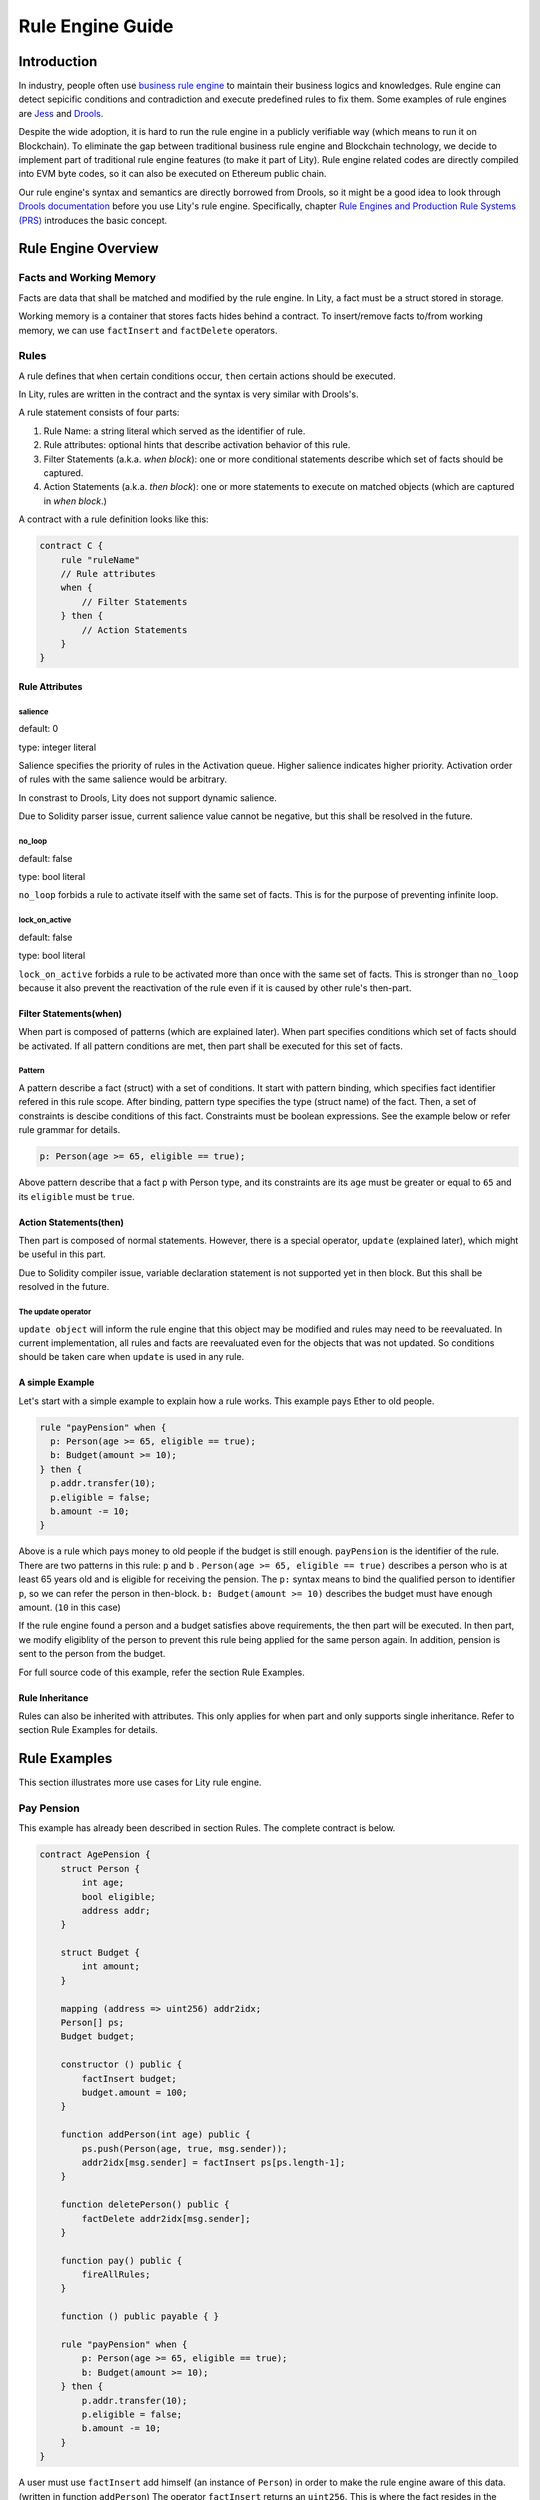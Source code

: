 Rule Engine Guide
=================

.. _rule-engine-guide:

Introduction
------------

In industry, people often use `business rule engine <https://en.wikipedia.org/wiki/Business_rules_engine>`_ to maintain their business logics and knowledges. Rule engine can detect sepicific conditions and contradiction and execute predefined rules to fix them. Some examples of rule engines are `Jess <https://www.jessrules.com>`_ and `Drools <https://www.drools.org/>`_.

Despite the wide adoption, it is hard to run the rule engine in a publicly verifiable way (which means to run it on Blockchain). To eliminate the gap between traditional business rule engine and Blockchain technology, we decide to implement part of traditional rule engine features (to make it part of Lity). Rule engine related codes are directly compiled into EVM byte codes, so it can also be executed on Ethereum public chain.

Our rule engine's syntax and semantics are directly borrowed from Drools, so it might be a good idea to look through `Drools documentation <https://www.drools.org/learn/documentation.html>`_ before you use Lity's rule engine.
Specifically, chapter `Rule Engines and Production Rule Systems (PRS) <https://docs.jboss.org/drools/release/7.1.0.Final/drools-docs/html_single/#_rule_engines_and_production_rule_systems_prs>`_ introduces the basic concept.

Rule Engine Overview
--------------------

Facts and Working Memory
""""""""""""""""""""""""
Facts are data that shall be matched and modified by the rule engine.
In Lity, a fact must be a struct stored in storage.

Working memory is a container that stores facts hides behind a contract. To insert/remove facts to/from working memory, we can use ``factInsert`` and ``factDelete`` operators.

Rules
"""""

A rule defines that ``when`` certain conditions occur, ``then`` certain actions should be executed.

In Lity, rules are written in the contract and the syntax is very similar with Drools's.

A rule statement consists of four parts:

1. Rule Name: a string literal which served as the identifier of rule.
2. Rule attributes: optional hints that describe activation behavior of this rule.
3. Filter Statements (a.k.a. *when block*): one or more conditional statements describe which set of facts should be captured.
4. Action Statements (a.k.a. *then block*): one or more statements to execute on matched objects (which are captured in *when block*.)

A contract with a rule definition looks like this:

.. code-block:: Lity

    contract C {
        rule "ruleName"
        // Rule attributes
        when {
            // Filter Statements
        } then {
            // Action Statements
        }
    }

Rule Attributes
~~~~~~~~~~~~~~~

salience
********
default: 0

type: integer literal

Salience specifies the priority of rules in the Activation queue.
Higher salience indicates higher priority.
Activation order of rules with the same salience would be arbitrary.

In constrast to Drools, Lity does not support dynamic salience.

Due to Solidity parser issue, current salience value cannot be negative, but this shall be resolved in the future.

no_loop
*******
default: false

type: bool literal

``no_loop`` forbids a rule to activate itself with the same set of facts.
This is for the purpose of preventing infinite loop.

lock_on_active
**************
default: false

type: bool literal

``lock_on_active`` forbids a rule to be activated more than once with the same set of facts.
This is stronger than ``no_loop`` because it also prevent the reactivation of the rule even if it is caused by other rule's then-part.

Filter Statements(when)
~~~~~~~~~~~~~~~~~~~~~~~
When part is composed of patterns (which are explained later).
When part specifies conditions which set of facts should be activated.
If all pattern conditions are met, then part shall be executed for this set of facts.

Pattern
*******
A pattern describe a fact (struct) with a set of conditions.
It start with pattern binding, which specifies fact identifier refered in this rule scope.
After binding, pattern type specifies the type (struct name) of the fact.
Then, a set of constraints is descibe conditions of this fact.
Constraints must be boolean expressions.
See the example below or refer rule grammar for details.

.. code-block:: Lity

    p: Person(age >= 65, eligible == true);

Above pattern describe that a fact ``p`` with Person type, and its constraints are its ``age`` must be greater or equal to ``65`` and its ``eligible`` must be ``true``.

Action Statements(then)
~~~~~~~~~~~~~~~~~~~~~~~
Then part is composed of normal statements.
However, there is a special operator, ``update`` (explained later), which might be useful in this part.

Due to Solidity compiler issue, variable declaration statement is not supported yet in then block.
But this shall be resolved in the future.

The update operator
*******************
``update object`` will inform the rule engine that this object may be modified and rules may need to be reevaluated.
In current implementation, all rules and facts are reevaluated even for the objects that was not updated.
So conditions should be taken care when ``update`` is used in any rule.

A simple Example
~~~~~~~~~~~~~~~~
Let's start with a simple example to explain how a rule works.
This example pays Ether to old people.

.. code-block:: Lity

   rule "payPension" when {
     p: Person(age >= 65, eligible == true);
     b: Budget(amount >= 10);
   } then {
     p.addr.transfer(10);
     p.eligible = false;
     b.amount -= 10;
   }

Above is a rule which pays money to old people if the budget is still enough.
``payPension`` is the identifier of the rule.
There are two patterns in this rule: ``p`` and ``b`` .
``Person(age >= 65, eligible == true)`` describes a person who is at least 65 years old and is eligible for receiving the pension.
The ``p:`` syntax means to bind the qualified person to identifier ``p``, so we can refer the person in then-block.
``b: Budget(amount >= 10)`` describes the budget must have enough amount. (``10`` in this case)

If the rule engine found a person and a budget satisfies above requirements, the then part will be executed.
In then part, we modify eligiblity of the person to prevent this rule being applied for the same person again.
In addition, pension is sent to the person from the budget.

For full source code of this example, refer the section Rule Examples.

Rule Inheritance
~~~~~~~~~~~~~~~~
Rules can also be inherited with attributes.
This only applies for when part and only supports single inheritance.
Refer to section Rule Examples for details.

Rule Examples
-------------
This section illustrates more use cases for Lity rule engine.

Pay Pension
"""""""""""

This example has already been described in section Rules.
The complete contract is below.

.. code-block:: Lity

    contract AgePension {
        struct Person {
            int age;
            bool eligible;
            address addr;
        }

        struct Budget {
            int amount;
        }

        mapping (address => uint256) addr2idx;
        Person[] ps;
        Budget budget;

        constructor () public {
            factInsert budget;
            budget.amount = 100;
        }

        function addPerson(int age) public {
            ps.push(Person(age, true, msg.sender));
            addr2idx[msg.sender] = factInsert ps[ps.length-1];
        }

        function deletePerson() public {
            factDelete addr2idx[msg.sender];
        }

        function pay() public {
            fireAllRules;
        }

        function () public payable { }

        rule "payPension" when {
            p: Person(age >= 65, eligible == true);
            b: Budget(amount >= 10);
        } then {
            p.addr.transfer(10);
            p.eligible = false;
            b.amount -= 10;
        }
    }

A user must use ``factInsert`` add himself (an instance of ``Person``) in order to make the rule engine aware of this data. (written in function ``addPerson``)
The operator ``factInsert`` returns an ``uint256``.
This is where the fact resides in the storage, and this address is recorded in mapping ``addr2idx``.
The user will be able to remove himself from the engine by ``factDelete`` with the fact storage address. (written in function ``deletePerson``)

The rule ``payPension`` decribes that gives everyone more than age 65. (already explained in section Rules)

The age pension is paid when ``fireAllRules`` is executed. (written in function ``pay``)
``fireAllRules`` triggers the rules to find matched rules and apply then part for the corresponding facts.

Fibonacci numbers
"""""""""""""""""

Here we demostrate how to use rule engine to calculate fibonacci numbers.

First, we define a struct to represent a fibonacci number:

.. code-block:: Lity

  struct E {
      int256 index;
      int256 value;
  }


The struct has two members. ``index`` records the index of this fibonacci number, and ``value`` records the value of the fibonacci number. If the ``value`` is unknown, we set it to ``-1``.

We can now define a rule representing fibonacci number's recurrence relation: :math:`f_n = f_{n-1} + f_{n-2}`.

.. code-block:: Lity

    rule "buildFibonacci" when {
        x1: E(value != -1, i1: index);
        x2: E(value != -1, index == i1+1, i2: index);
        x3: E(value == -1, index == i2+1);
    } then {
        x3.value = x1.value+x2.value;
        update x3;
    }

Note that the ``update x3;`` inside rule's RHS is essential; the update statement informs the rule engine that the value of ``x3`` has been updated, and all future rule match should not depend on the old value of it.

Let's insert initial terms and unknown fibonacci numbers into working memory

.. code-block:: Lity

   // es is a storage array storing `E`
   es.push(E(0, 0));
   factInsert es[es.length - 1];
   es.push(E(1, 1));
   factInsert es[es.length - 1];
   for (int i = 2 ; i < 10 ; i++) {
       es.push(E(i, -1));
       factInsert es[es.length - 1];
   }

Working memory now contains :math:`f_0`, :math:`f_1`, ... , :math:`f_{10}`. And only :math:`f_0` and :math:`f_1`'s value are known. We can now use ``fireAllRules`` statement to start the rule engine, and all fibonacci numbers should be calculated accordingly.

Complete source of the contract:

.. code-block:: Lity

  contract C {
      struct E {
          int256 index;
          int256 value;
      }

      rule "buildFibonacci" when {
          x1: E(value != -1);
          x2: E(value != -1, index == x1.index+1);
          x3: E(value == -1, index == x2.index+1);
      } then {
          x3.value = x1.value+x2.value;
          update x3;
      }

      E[] es;

      constructor() public {
          es.push(E(0, 0));
          factInsert es[es.length - 1];
          es.push(E(1, 1));
          factInsert es[es.length - 1];
          for (int i = 2 ; i < 10 ; i++) {
              es.push(E(i, -1));
              factInsert es[es.length - 1];
          }
      }

      function calc() public returns (bool) {
          fireAllRules;
          return true;
      }

      function get(uint256 x) public view returns (int256) {
          return es[x].value;
      }

      function () public payable { }
  }



Examples of salience
""""""""""""""""""""

If you want some rules to be processed first than other rules (i.e higher priority), ``salience`` keyword can be used. The bigger the number specified, the higher the priority it have.

.. code-block:: Lity

   rule "test1" salience 20 when {
     p: Person(val >= 10);
   } then {
     p.addr.send(1);
     p.val--;
     update p;
   }

   rule "test2" salience 30 when {
     p: Person(val >= 20);
   } then {
     p.addr.send(2);
     p.val--;
     update p;
   }

In the above example, the second rule will have higher priority.

Examples of no_Loop and lock_on_active
""""""""""""""""""""""""""""""""""""""
Sometimes you may want to update a fact but the activation of the same rule by the same set of fact is not desired.

.. code-block:: Lity

   rule "test" when {
     p: Person(age >= 20);
   } then {
     p.age++;
     p.addr.send(1);
     update p;
   }

If you tried to ``fireAllRules``, the above rule may keep firing (until ``p.age`` overflows). To make it fire only once for each ``fireAllRules``, we can use ``no_loop`` keyword.

.. code-block:: Lity

   rule "test" no_loop true when {
     p: Person(age >= 20);
   } then {
     p.age++;
     p.addr.send(1);
     update p;
   }

Example of rule inheritance
"""""""""""""""""""""""""""
Sometimes constraints of a rule is based on constraints of another rule.
In this case, this rule can ``extends`` another rule.

For example, a department store wants to give elder customers 10 percent discount and their cars free parking.
The discount rule is described as below.

.. code-block:: Lity

    rule "Give 10% discount to customers older than 60"
    when {
        customer : Customer( age > 60 );
    } then {
        customer.discount = 10;
    }

The free parking rule can ``extends`` the constraint of elder customers (older then 60).
Then this rule can be written as below.

.. code-block:: Lity

    rule "Give free parking to customers older than 60"
        extends "Give 10% discount to customers older than 60"
    when {
        car : Car ( ownerID == customer.id );
    } then {
        car.freeParking = true ;
    }

The rule above (with ``extends``) is equivalent to the rule written without ``extends``.

.. code-block:: Lity

    rule "Give free parking to customers older than 60"
    when {
        customer : Customer( age > 60 );
        car : Car ( ownerID == customer.id );
    } then {
        car.freeParking = true ;
    }

Insurance rating
""""""""""""""""

Insurance claim
"""""""""""""""

Consider a travel insurance that provides claim for fight delay.
See the table below.

===========  ==============================================
Delay hours  Compensation
===========  ==============================================
4 or more    5000
6 or more    5000 or accountable expense no more than 15000
===========  ==============================================

The first rule (4 hours or more) is represented as below.

.. code-block:: Lity

    rule "four hour fix amount" when{
        p: Person()
        f: Flight(delay >= 4, id == p.flightID)
    } then {
        p.claimAmount = max(5000, p.claimAmount);
    }

For the second rule (6 hours or more), 5000 dollar compensation is implied in the first rule, so we only need to consider the limited expense here.

.. code-block:: Lity

    rule "six hour limited amount" when{
        p: Person()
        f: Flight(delay >= 6, id == p.flightID)
    } then {
        p.claimAmount = max(min(p.delayExpense, 15000), p.claimAmount);
    }

Cashier
"""""""

In the simplest way, cashier sum up all item prices for the amount.
Consider restaurants for example, a hamburger costs 50 dollars and a drink costs 30 dollars, and these sum up to 80 dollars.
This summation rule could be simply represented as below.

.. code-block:: Lity

    rule "Burger"
    salience 10
    lock_on_active
    when{
        b: Burger();
        bl: Bill();
    } then {
        bl.amount += 50;
    }

    rule "Drink"
    salience 10
    lock_on_active
    when{
        d: Drink();
        bl: Bill();
    } then {
        bl.amount += 30;
    }

However, many restaurants offer meal combo discount.
For example, a drink with a hamburger is discounted for 10 dollars.
With rule engine, this discount rule can be automatically applied as below.

.. code-block:: Lity

    rule "Combo" when{
        b: Burger(combo==-1);
        d: Drink(combo==-1);
        bl: Bill();
    } then {
        b.combo = bl.nCombo;
        d.combo = bl.nCombo;
        bl.nCombo++;
        bl.amount -= 10;
        update b;
        update d;
    }

``nCombo`` of the bill is the number of combos, and ``combo`` of a burger/drink denotes the combo number (``-1`` denotes no combo) that burger/drink belongs to.
Each burger or drink belongs to at most one combo to prevent duplicated discounts.

Credit card cash back
"""""""""""""""""""""
Many credit cards offer conditional cash back.
For this example, cash back rates is determined by the total bill amount (of that month).
See the rate table below.

==========  ==============
Amount      Cash back rate
==========  ==============
<5000       0.5%
5000~9999   1.0%
>9999       1.5%
==========  ==============

This cash back rule can be represeted as below.

.. code-block:: Lity

    rule "poor cash back rate" when{
        b: Bill(amount < 5000);
    } then {
        b.cashBack = b.amount * 5 / 1000;
    }

    rule "sad cash back rate" when{
        b: Bill(amount>=5000, amount < 10000);
    } then {
        b.cashBack = b.amount * 10 / 1000;
    }

    rule "acceptable cash back rate" when{
        b: Bill(amount>=10000);
    } then {
        b.cashBack = b.amount * 15 / 1000;
    }

Tax caculation
""""""""""""""
In this example, we illustrate how to caculate tax by rule engine.
In most countries, tax rates are divides into brackets.
That is, certain income range is taxed for corresponding rates.
Often, more income indicates higher tax rates.

Take `this region <https://www.ntbt.gov.tw/etwmain/web/ETW118W/CON/2074/5702201758651492080>`_ for example
(For simplicity, we ignore deductions and exemptions for real tax rules. Thus, actual tax rates would be lower.),
the corresponding rate table is below.

=====================  ==============
Net income             Tax rate
=====================  ==============
        0 ~   540,000   5%
  540,000 ~ 1,210,000  12%
1,210,001 ~ 2,420,000  20%
2,420,001 ~ 4,530,000  30%
4,530,001 ~ ∞          40%
=====================  ==============

For the first tax bracket, net income from 0 to 540000 is taxed for 5%.
This is represented as below.

.. code-block:: Lity

    rule "first bracket" when{
        p: Person(salary > 0)
    } then {
        p.tax += min(540000, p.salary) * 5 / 100;
    }

Similarly, net income from 540001 to 1210000 is taxed for 12% in the second tax bracket.
Note that income 540000 has already been taxed in the first tax bracket, so the amount taxed here should minus 540000.

.. code-block:: Lity

    rule "second bracket" when{
        p: Person(salary > 540000)
    } then {
        p.tax += (min(1210000, p.salary) - 540000) * 12 / 100;
    }

In the same way, rest brackets are represented as below.

.. code-block:: Lity

    rule "third bracket" when{
        p: Person(salary > 1210000)
    } then {
        p.tax += (min(2420000, p.salary) - 1210000) * 20 / 100;
    }

    rule "fourth bracket" when{
        p: Person(salary > 2420000)
    } then {
        p.tax += (min(4530000, p.salary) - 2420000) * 30 / 100;
    }

    rule "fifth bracket" when{
        p: Person(salary > 4530000)
    } then {
        p.tax += (p.salary - 4530000) * 40 / 100;
    }

Cats
""""

A cat is walking on a number line. Initially it is so hungry that it can't even move.
Fortunately, there are some cat foods scattered on the number line. And each cat food can provide some energy to the cat.
Whenever the cat's location equal to cat food's location, the cat will immediately eat all the cat foods on that location and gain energy to move forward.

First, we define our fact types:

.. code-block:: Lity

    struct Cat {
        uint256 id;
        uint256 energy;
    }
    struct CatLocation {
        uint256 id;
        uint256 value;
    }
    struct Food {
        uint256 location;
        uint256 energy;
        bool eaten;
    }

Here we model the problem in a way similiar to entity-relationship model. ``Cat`` and ``CatLocation`` has an one-to-one relationship.
Food represents a cat food on the number line, ``location`` represents its location, ``energy`` represents how much energy it can provide to Cat. Each unit of energy provides power for the cat to move one unit forward.

Now we can define 2 rules to solve the problem.

.. code-block:: Lity

    rule "catEatFood" salience 10
    when {
        c1: Cat();
        cl1: CatLocation(id == c1.id);
        f1: Food(location == cl1.value, !eaten);
    } then {
        c1.energy += f1.energy;
        update c1;
        f1.eaten = true;
        update f1;
    }

In the above rule, we first match ``Cat`` and ``CatLocation`` using ``id``, then match all not yet eaten food that have the same location.
If we successfully found a cat whose location equal to the food's location, we let the cat eat the food and tell rule engine that ``c1`` and ``f1``'s value have been modified, so that no food will be eaten twice, for example.

The second rule:

.. code-block:: Lity

    rule "catMoves" salience 0
    when {
        c1: Cat(energy > 0);
        cl1: CatLocation(id == c1.id);
    } then {
        c1.energy--;
        update c1;
        cl1.value++;
        update cl1;
    }

This rule states that if the cat have positive energy, it can move one unit forward.

``salience`` is set so that the cat eat the food whenever its location overlaps with food's location.


Complete source code of the contract:

.. code-block:: Lity

    contract C {
        struct Cat {
            uint256 id;
            uint256 energy;
        }
        struct CatLocation {
            uint256 id;
            uint256 value;
        }
        struct Food {
            uint256 location;
            uint256 energy;
            bool eaten;
        }

        // Note that rules appear first have higher priority,
        // so cats won't go through a food without eating it.
        rule "catEatFood" salience 10
        when {
            c1: Cat();
            cl1: CatLocation(id == c1.id);
            f1: Food(location == cl1.value, !eaten);
        } then {
            c1.energy += f1.energy;
            update c1;
            f1.eaten = true;
            update f1;
        }

        rule "catMoves" salience 0
        when {
            c1: Cat(energy > 0);
            cl1: CatLocation(id == c1.id);
        } then {
            c1.energy--;
            update c1;
            cl1.value++;
            update cl1;
        }

        Cat[] cats;
        CatLocation[] catLocations;
        uint256[] factIDs;
        Food[] foods;

        function addCat(uint256 initialLocation) public returns (bool) {
            uint256 newId = cats.length;
            cats.push(Cat(newId, 0));
            catLocations.push(CatLocation(newId, initialLocation));
            factIDs.push(factInsert cats[newId]);
            factIDs.push(factInsert catLocations[newId]);
            return true;
        }

        function addFood(uint256 location, uint256 energy) public returns (bool) {
            foods.push(Food(location, energy, false));
            factIDs.push(factInsert foods[foods.length-1]);
            return true;
        }

        function queryCatCoord(uint256 catId) public view returns (uint256) {
            assert(catLocations[catId].id == catId);
            return catLocations[catId].value;
        }

        function run() public returns (bool) {
            fireAllRules;
            return true;
        }

        function reset() public returns (bool) {
            for (uint256 i = 0; i < factIDs.length; i++)
                factDelete factIDs[i];
            delete cats;
            delete catLocations;
            delete factIDs;
            return true;
        }

        function () public payable { }
    }

Specifications
--------------
Rule Engine Operators
"""""""""""""""""""""

We have three operators to handle facts and working memory:

1. factInsert: add current object as a new fact to working memory.
2. factDelete: remove current object from the working memory.
3. fireAllRules: apply all rules on all facts in working memory.

factInsert
~~~~~~~~~~

This operator takes a struct with storage data location, evaluates to fact handle, which has type ``uint256``. Insert the reference to the storage struct into working memory.

For example:

.. code-block:: ts

   contract C {
     struct fact { int x; }
     fact[] facts;
     constructor() public {
        facts.push(fact(0));
        factInsert facts[facts.length-1]; // insert the fact into working memory
     }
   }

And note that the following statement cannot be compiled:

.. code-block:: ts

   factInsert fact(0);

The reason is that ``fact(0)`` is a reference with memory data location, which is not persistant thus cannot be inserted into working memory.

For more information about data location mechanism, please refer to `solidity's documentation <https://solidity.readthedocs.io/en/v0.4.25/types.html#data-location>`_

factDelete
~~~~~~~~~~

This operator takes a fact handle (uint256) and evaluates to void. Removes the reference of the fact from working memory.

fireAllRules
~~~~~~~~~~~~

``fireAllRules`` is a special statement that launches lity rule engine execution, it works like drools' ``ksession.fireAllRules()`` API.

Grammar
"""""""

Grammar of rule definition:

.. code-block:: bnf

   Rule = 'rule' StringLiteral RuleAttributes 'when' '{' RuleLHS '}' 'then' '{' RuleRHS '}'
   RuleLHS = ( ( Identifier ':' )? FactMatchExpr ';' )*
   FactMatchExpr = Identifier '(' ( FieldExpr ( ',' FieldExpr )* )? ')'
   FieldExpr = Expression
   RuleRHS = ( Statement | 'update' Identifier ';' )*
   RuleAttributes = ( 'no_loop true' | 'lock_on_active true' ( 'salience' DecimalNumber ) )*

Note that some nonterminal symbols are defined in solidity's grammar, including ``StringLiteral``, ``Identifier``, ``Expression``, ``Statement``, and ``DecimalNumber``.

Rete Network Generation
"""""""""""""""""""""""

* Each ``FieldExpr`` involve more than 1 facts creates a beta node. Otherwise, it creates an alpha node.
* Each nodes corresponding to a dynamic memory array (a data structure which supports lity rule engine runtime execution), these dynamic memory array contains matched fact sets of each node.
* All dynamic memory arrays are reevaluated when ``fireAllRules`` is called.

